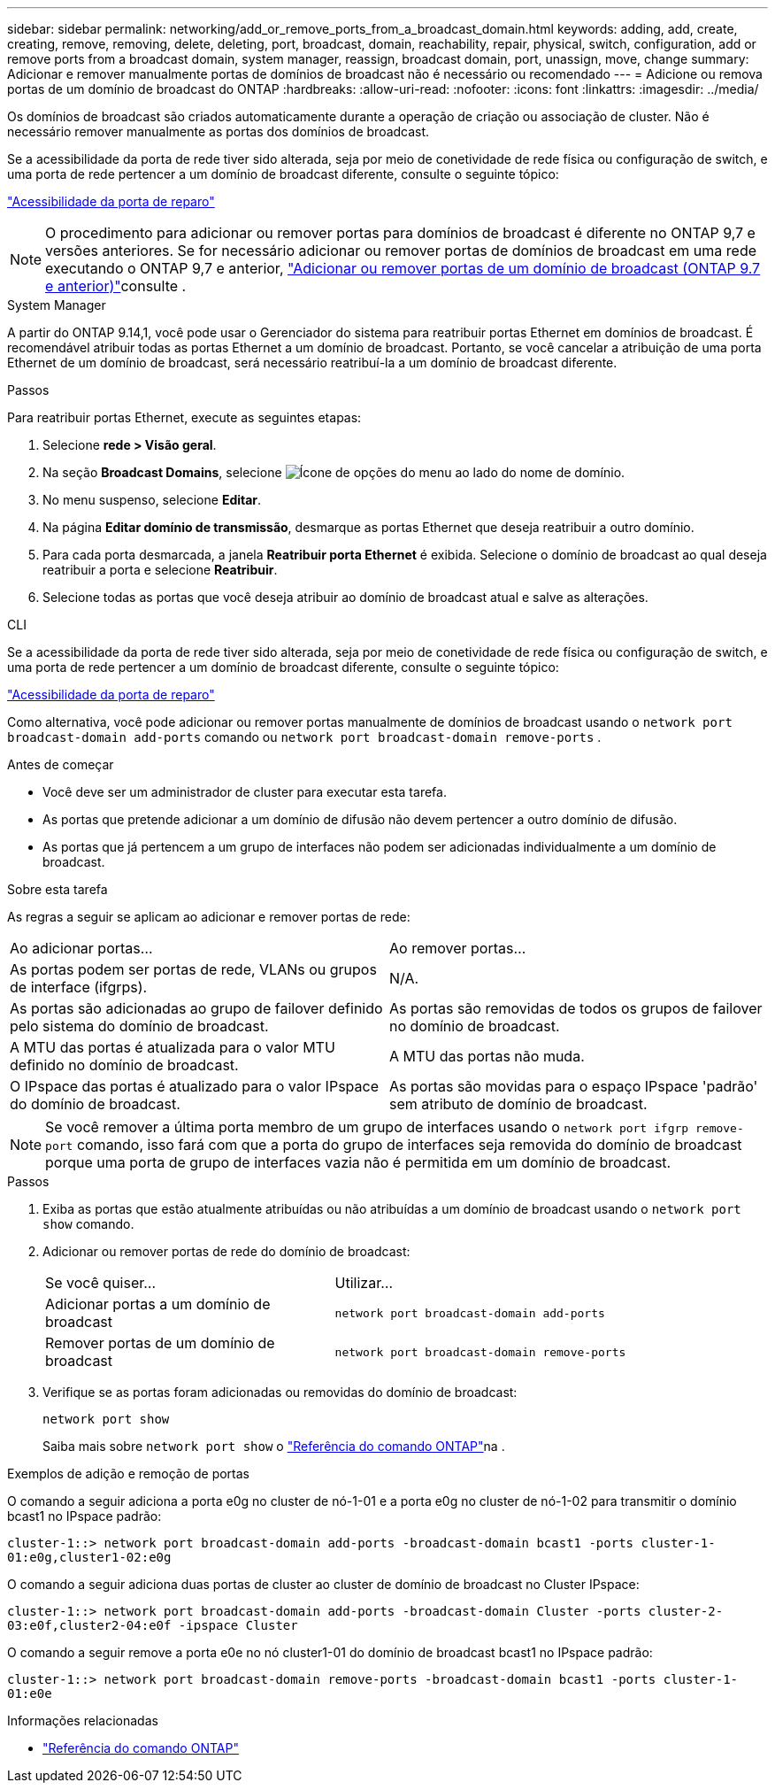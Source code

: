 ---
sidebar: sidebar 
permalink: networking/add_or_remove_ports_from_a_broadcast_domain.html 
keywords: adding, add, create, creating, remove, removing, delete, deleting, port, broadcast, domain, reachability, repair, physical, switch, configuration, add or remove ports from a broadcast domain, system manager, reassign, broadcast domain, port, unassign, move, change 
summary: Adicionar e remover manualmente portas de domínios de broadcast não é necessário ou recomendado 
---
= Adicione ou remova portas de um domínio de broadcast do ONTAP
:hardbreaks:
:allow-uri-read: 
:nofooter: 
:icons: font
:linkattrs: 
:imagesdir: ../media/


[role="lead"]
Os domínios de broadcast são criados automaticamente durante a operação de criação ou associação de cluster. Não é necessário remover manualmente as portas dos domínios de broadcast.

Se a acessibilidade da porta de rede tiver sido alterada, seja por meio de conetividade de rede física ou configuração de switch, e uma porta de rede pertencer a um domínio de broadcast diferente, consulte o seguinte tópico:

link:repair_port_reachability.html["Acessibilidade da porta de reparo"]


NOTE: O procedimento para adicionar ou remover portas para domínios de broadcast é diferente no ONTAP 9,7 e versões anteriores. Se for necessário adicionar ou remover portas de domínios de broadcast em uma rede executando o ONTAP 9,7 e anterior, link:https://docs.netapp.com/us-en/ontap-system-manager-classic/networking-bd/add_or_remove_ports_from_a_broadcast_domain97.html["Adicionar ou remover portas de um domínio de broadcast (ONTAP 9.7 e anterior)"^]consulte .

[role="tabbed-block"]
====
.System Manager
--
A partir do ONTAP 9.14,1, você pode usar o Gerenciador do sistema para reatribuir portas Ethernet em domínios de broadcast. É recomendável atribuir todas as portas Ethernet a um domínio de broadcast. Portanto, se você cancelar a atribuição de uma porta Ethernet de um domínio de broadcast, será necessário reatribuí-la a um domínio de broadcast diferente.

.Passos
Para reatribuir portas Ethernet, execute as seguintes etapas:

. Selecione *rede > Visão geral*.
. Na seção *Broadcast Domains*, selecione image:icon_kabob.gif["Ícone de opções do menu"] ao lado do nome de domínio.
. No menu suspenso, selecione *Editar*.
. Na página *Editar domínio de transmissão*, desmarque as portas Ethernet que deseja reatribuir a outro domínio.
. Para cada porta desmarcada, a janela *Reatribuir porta Ethernet* é exibida. Selecione o domínio de broadcast ao qual deseja reatribuir a porta e selecione *Reatribuir*.
. Selecione todas as portas que você deseja atribuir ao domínio de broadcast atual e salve as alterações.


--
.CLI
--
Se a acessibilidade da porta de rede tiver sido alterada, seja por meio de conetividade de rede física ou configuração de switch, e uma porta de rede pertencer a um domínio de broadcast diferente, consulte o seguinte tópico:

link:repair_port_reachability.html["Acessibilidade da porta de reparo"]

Como alternativa, você pode adicionar ou remover portas manualmente de domínios de broadcast usando o `network port broadcast-domain add-ports` comando ou `network port broadcast-domain remove-ports` .

.Antes de começar
* Você deve ser um administrador de cluster para executar esta tarefa.
* As portas que pretende adicionar a um domínio de difusão não devem pertencer a outro domínio de difusão.
* As portas que já pertencem a um grupo de interfaces não podem ser adicionadas individualmente a um domínio de broadcast.


.Sobre esta tarefa
As regras a seguir se aplicam ao adicionar e remover portas de rede:

|===


| Ao adicionar portas... | Ao remover portas... 


| As portas podem ser portas de rede, VLANs ou grupos de interface (ifgrps). | N/A. 


| As portas são adicionadas ao grupo de failover definido pelo sistema do domínio de broadcast. | As portas são removidas de todos os grupos de failover no domínio de broadcast. 


| A MTU das portas é atualizada para o valor MTU definido no domínio de broadcast. | A MTU das portas não muda. 


| O IPspace das portas é atualizado para o valor IPspace do domínio de broadcast. | As portas são movidas para o espaço IPspace 'padrão' sem atributo de domínio de broadcast. 
|===

NOTE: Se você remover a última porta membro de um grupo de interfaces usando o `network port ifgrp remove-port` comando, isso fará com que a porta do grupo de interfaces seja removida do domínio de broadcast porque uma porta de grupo de interfaces vazia não é permitida em um domínio de broadcast.

.Passos
. Exiba as portas que estão atualmente atribuídas ou não atribuídas a um domínio de broadcast usando o `network port show` comando.
. Adicionar ou remover portas de rede do domínio de broadcast:
+
[cols="40,60"]
|===


| Se você quiser... | Utilizar... 


 a| 
Adicionar portas a um domínio de broadcast
 a| 
`network port broadcast-domain add-ports`



 a| 
Remover portas de um domínio de broadcast
 a| 
`network port broadcast-domain remove-ports`

|===
. Verifique se as portas foram adicionadas ou removidas do domínio de broadcast:
+
`network port show`

+
Saiba mais sobre `network port show` o link:https://docs.netapp.com/us-en/ontap-cli/network-port-show.html["Referência do comando ONTAP"^]na .



.Exemplos de adição e remoção de portas
O comando a seguir adiciona a porta e0g no cluster de nó-1-01 e a porta e0g no cluster de nó-1-02 para transmitir o domínio bcast1 no IPspace padrão:

`cluster-1::> network port broadcast-domain add-ports -broadcast-domain bcast1 -ports cluster-1-01:e0g,cluster1-02:e0g`

O comando a seguir adiciona duas portas de cluster ao cluster de domínio de broadcast no Cluster IPspace:

`cluster-1::> network port broadcast-domain add-ports -broadcast-domain Cluster -ports cluster-2-03:e0f,cluster2-04:e0f -ipspace Cluster`

O comando a seguir remove a porta e0e no nó cluster1-01 do domínio de broadcast bcast1 no IPspace padrão:

`cluster-1::> network port broadcast-domain remove-ports -broadcast-domain bcast1 -ports cluster-1-01:e0e`

.Informações relacionadas
* link:https://docs.netapp.com/us-en/ontap-cli/["Referência do comando ONTAP"^]


--
====